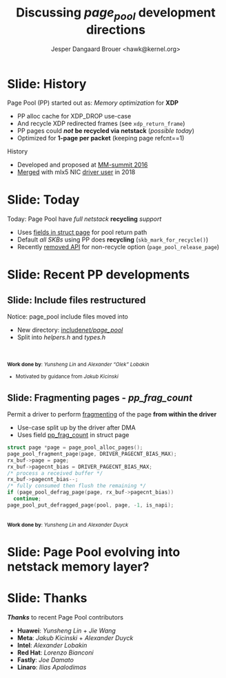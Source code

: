 # -*- fill-column: 79; -*-
#+TITLE: Discussing /page_pool/ development directions
#+AUTHOR: Jesper Dangaard Brouer <hawk@kernel.org>
#+EMAIL: hawk@kernel.org
#+REVEAL_THEME: redhat
#+REVEAL_TRANS: linear
#+REVEAL_MARGIN: 0
#+REVEAL_EXTRA_JS: { src: '../reveal.js/js/redhat.js'}
#+REVEAL_ROOT: ../reveal.js
#+OPTIONS: reveal_center:nil reveal_control:t reveal_history:nil
#+OPTIONS: reveal_width:1600 reveal_height:900
#+OPTIONS: ^:nil tags:nil toc:nil num:nil ':t

* For conference: NetConf 2023                                     :noexport:

This presentation will be given at [[http://vger.kernel.org/netconf2023.html][Netconf 2023]].

* Brainstorm                                                       :noexport:

Summarise: how PP evolved

Change to struct page have pointer back to page_pool object
 - https://git.kernel.org/torvalds/c/c07aea3ef4d4 ("mm: add a signature in struct page")


Include files restructured
 - (find commit)


Page Pool evolving into netstack memory layer

Future development

Memory providers (by Jakub)
 - Making it possible replace "backend" e.g. page-allocator
 - e.g. allocate huge-page and split-up
   - to reduce IOTLB misses when using DMA IOMMU

Extending PP with API to hide frag_count handling
 - [PATCH net-next v8 0/6] introduce page_pool_alloc() related API
 - Yunsheng Lin <linyunsheng@huawei.com>

* Slide: History                                                     :export:

Page Pool (PP) started out as: /Memory optimization/ for *XDP*
 - PP alloc cache for XDP_DROP use-case
 - And recycle XDP redirected frames (see =xdp_return_frame=)
 - PP pages could */not/* *be recycled via netstack* (/possible today/)
 - Optimized for *1-page per packet* (keeping page refcnt==1)

History
 - Developed and proposed at [[https://people.netfilter.org/hawk/presentations/MM-summit2016/generic_page_pool_mm_summit2016.pdf][MM-summit 2016]]
 - [[https://git.kernel.org/torvalds/c/684009d4fdaf40f][Merged]] with mlx5 NIC [[https://git.kernel.org/torvalds/c/60bbf7eeef10d][driver user]] in 2018

* Slide: Today                                                       :export:

Today: Page Pool have /full netstack/ *recycling* /support/
 - Uses [[https://git.kernel.org/torvalds/c/c07aea3ef4d4][fields in struct page]] for pool return path
 - Default /all SKBs/ using PP does *recycling* (=skb_mark_for_recycle()=)
 - Recently [[https://git.kernel.org/torvalds/c/535b9c61bdef][removed API]] for non-recycle option (=page_pool_release_page=)

* Slide: Recent PP developments                                      :export:
:PROPERTIES:
:reveal_extra_attr: class="mid-slide"
:END:

** Slide: Include files restructured

Notice: page_pool include files moved into
 - New directory: [[https://elixir.bootlin.com/linux/v6.6-rc2/source/include/net/page_pool][include/net/page_pool/]]
 - Split into /helpers.h/ and /types.h/

@@html:<br/><br/><small>@@
*Work done by*: /Yunsheng Lin/ and /Alexander "Olek" Lobakin/
 - Motivated by guidance from /Jakub Kicinski/
@@html:</small>@@

** Slide: Fragmenting pages - */pp_frag_count/*

Permit a driver to perform [[https://git.kernel.org/torvalds/c/52cc6ffc0ab2][fragmenting]] of the page *from within the driver*
 - Use-case split up by the driver after DMA
 - Uses field [[https://git.kernel.org/torvalds/c/4ef3960ea19c][pp_frag_count]] in struct page

#+begin_src C
  struct page *page = page_pool_alloc_pages();
  page_pool_fragment_page(page, DRIVER_PAGECNT_BIAS_MAX);
  rx_buf->page = page;
  rx_buf->pagecnt_bias = DRIVER_PAGECNT_BIAS_MAX;
  /* process a received buffer */
  rx_buf->pagecnt_bias--;
  /* fully consumed then flush the remaining */
  if (page_pool_defrag_page(page, rx_buf->pagecnt_bias))
    continue;
  page_pool_put_defragged_page(pool, page, -1, is_napi);
#+end_src

@@html:<br/><small>@@
*Work done by*: /Yunsheng Lin/ and /Alexander Duyck/
@@html:</small>@@

* Slide: Page Pool evolving into *netstack memory layer*?            :export:

* Slide: Thanks                                                      :export:

*/Thanks/* to recent Page Pool contributors
 - *Huawei*: /Yunsheng Lin/ + /Jie Wang/
 - *Meta*: /Jakub Kicinski/ + /Alexander Duyck/
 - *Intel*: /Alexander Lobakin/
 - *Red Hat*: /Lorenzo Bianconi/
 - *Fastly*: /Joe Damato/
 - *Linaro*: /Ilias Apalodimas/

* Emacs tricks                                                     :noexport:

# Local Variables:
# org-re-reveal-title-slide: "<h1 class=\"title\">%t</h1>
# <h2 class=\"author\">
# Jesper Dangaard Brouer<br/></h2>
# <h3>Netconf<br/>Paris, Sep 2023</h3>"
# org-export-filter-headline-functions: ((lambda (contents backend info) (replace-regexp-in-string "Slide: " "" contents)))
# End:
